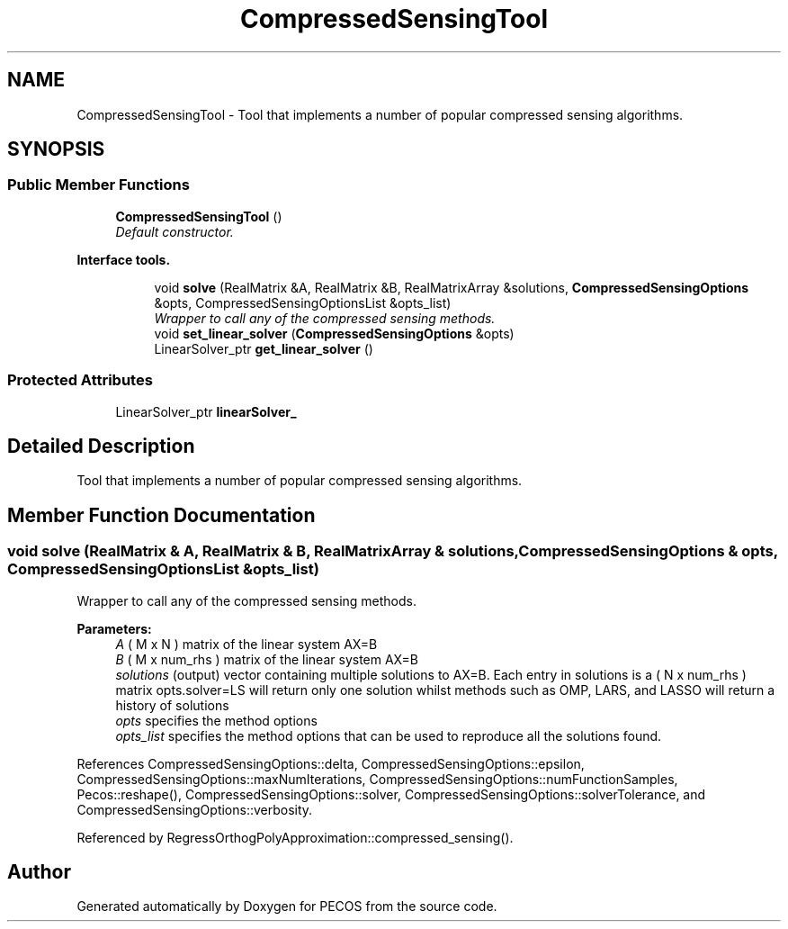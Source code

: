 .TH "CompressedSensingTool" 3 "Wed Dec 27 2017" "Version Version 1.0" "PECOS" \" -*- nroff -*-
.ad l
.nh
.SH NAME
CompressedSensingTool \- Tool that implements a number of popular compressed sensing algorithms\&.  

.SH SYNOPSIS
.br
.PP
.SS "Public Member Functions"

.in +1c
.ti -1c
.RI "\fBCompressedSensingTool\fP ()"
.br
.RI "\fIDefault constructor\&. \fP"
.in -1c
.PP
.RI "\fBInterface tools\&.\fP"
.br

.in +1c
.in +1c
.ti -1c
.RI "void \fBsolve\fP (RealMatrix &A, RealMatrix &B, RealMatrixArray &solutions, \fBCompressedSensingOptions\fP &opts, CompressedSensingOptionsList &opts_list)"
.br
.RI "\fIWrapper to call any of the compressed sensing methods\&. \fP"
.ti -1c
.RI "void \fBset_linear_solver\fP (\fBCompressedSensingOptions\fP &opts)"
.br
.ti -1c
.RI "LinearSolver_ptr \fBget_linear_solver\fP ()"
.br
.in -1c
.in -1c
.SS "Protected Attributes"

.in +1c
.ti -1c
.RI "LinearSolver_ptr \fBlinearSolver_\fP"
.br
.in -1c
.SH "Detailed Description"
.PP 
Tool that implements a number of popular compressed sensing algorithms\&. 
.SH "Member Function Documentation"
.PP 
.SS "void solve (RealMatrix & A, RealMatrix & B, RealMatrixArray & solutions, \fBCompressedSensingOptions\fP & opts, CompressedSensingOptionsList & opts_list)"

.PP
Wrapper to call any of the compressed sensing methods\&. 
.PP
\fBParameters:\fP
.RS 4
\fIA\fP ( M x N ) matrix of the linear system AX=B
.br
\fIB\fP ( M x num_rhs ) matrix of the linear system AX=B
.br
\fIsolutions\fP (output) vector containing multiple solutions to AX=B\&. Each entry in solutions is a ( N x num_rhs ) matrix opts\&.solver=LS will return only one solution whilst methods such as OMP, LARS, and LASSO will return a history of solutions
.br
\fIopts\fP specifies the method options
.br
\fIopts_list\fP specifies the method options that can be used to reproduce all the solutions found\&. 
.RE
.PP

.PP
References CompressedSensingOptions::delta, CompressedSensingOptions::epsilon, CompressedSensingOptions::maxNumIterations, CompressedSensingOptions::numFunctionSamples, Pecos::reshape(), CompressedSensingOptions::solver, CompressedSensingOptions::solverTolerance, and CompressedSensingOptions::verbosity\&.
.PP
Referenced by RegressOrthogPolyApproximation::compressed_sensing()\&.

.SH "Author"
.PP 
Generated automatically by Doxygen for PECOS from the source code\&.

